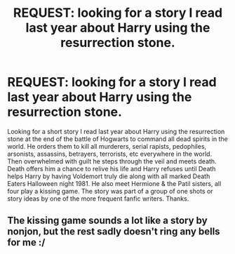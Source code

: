 #+TITLE: REQUEST: looking for a story I read last year about Harry using the resurrection stone.

* REQUEST: looking for a story I read last year about Harry using the resurrection stone.
:PROPERTIES:
:Author: AnarmathDekeon
:Score: 1
:DateUnix: 1511230330.0
:DateShort: 2017-Nov-21
:FlairText: Request
:END:
Looking for a short story I read last year about Harry using the resurrection stone at the end of the battle of Hogwarts to command all dead spirits in the world. He orders them to kill all murderers, serial rapists, pedophiles, arsonists, assassins, betrayers, terrorists, etc everywhere in the world. Then overwhelmed with guilt he steps through the veil and meets death. Death offers him a chance to relive his life and Harry refuses until Death helps Harry by having Voldemort truly die along with all marked Death Eaters Halloween night 1981. He also meet Hermione & the Patil sisters, all four play a kissing game. The story was part of a group of one shots or story ideas by one of the more frequent fanfic writers. Thanks.


** The kissing game sounds a lot like a story by nonjon, but the rest sadly doesn't ring any bells for me :/
:PROPERTIES:
:Author: fflai
:Score: 1
:DateUnix: 1511314773.0
:DateShort: 2017-Nov-22
:END:
